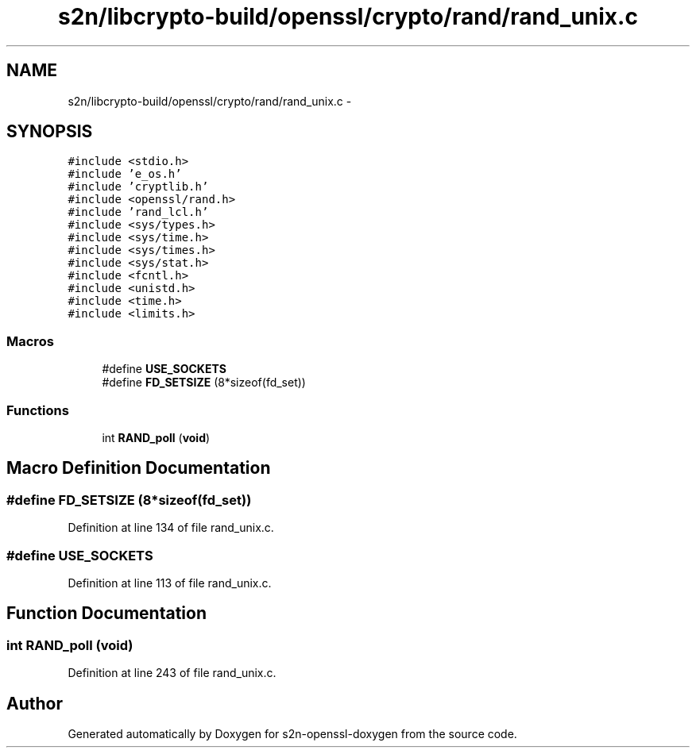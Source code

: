 .TH "s2n/libcrypto-build/openssl/crypto/rand/rand_unix.c" 3 "Thu Jun 30 2016" "s2n-openssl-doxygen" \" -*- nroff -*-
.ad l
.nh
.SH NAME
s2n/libcrypto-build/openssl/crypto/rand/rand_unix.c \- 
.SH SYNOPSIS
.br
.PP
\fC#include <stdio\&.h>\fP
.br
\fC#include 'e_os\&.h'\fP
.br
\fC#include 'cryptlib\&.h'\fP
.br
\fC#include <openssl/rand\&.h>\fP
.br
\fC#include 'rand_lcl\&.h'\fP
.br
\fC#include <sys/types\&.h>\fP
.br
\fC#include <sys/time\&.h>\fP
.br
\fC#include <sys/times\&.h>\fP
.br
\fC#include <sys/stat\&.h>\fP
.br
\fC#include <fcntl\&.h>\fP
.br
\fC#include <unistd\&.h>\fP
.br
\fC#include <time\&.h>\fP
.br
\fC#include <limits\&.h>\fP
.br

.SS "Macros"

.in +1c
.ti -1c
.RI "#define \fBUSE_SOCKETS\fP"
.br
.ti -1c
.RI "#define \fBFD_SETSIZE\fP   (8*sizeof(fd_set))"
.br
.in -1c
.SS "Functions"

.in +1c
.ti -1c
.RI "int \fBRAND_poll\fP (\fBvoid\fP)"
.br
.in -1c
.SH "Macro Definition Documentation"
.PP 
.SS "#define FD_SETSIZE   (8*sizeof(fd_set))"

.PP
Definition at line 134 of file rand_unix\&.c\&.
.SS "#define USE_SOCKETS"

.PP
Definition at line 113 of file rand_unix\&.c\&.
.SH "Function Documentation"
.PP 
.SS "int RAND_poll (\fBvoid\fP)"

.PP
Definition at line 243 of file rand_unix\&.c\&.
.SH "Author"
.PP 
Generated automatically by Doxygen for s2n-openssl-doxygen from the source code\&.
